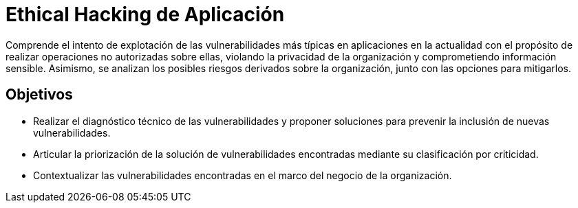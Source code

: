 :slug: ethical-hacking-aplicacion/
:description: TODO
:keywords: TODO

= Ethical Hacking de Aplicación

Comprende el intento de explotación de las vulnerabilidades más típicas en aplicaciones en la actualidad con el propósito de realizar operaciones no autorizadas sobre ellas, violando la privacidad de la organización y comprometiendo información sensible. Asimismo, se analizan los posibles riesgos derivados sobre la organización, junto con las opciones para mitigarlos.

== Objetivos

* Realizar el diagnóstico técnico de las vulnerabilidades y proponer soluciones para prevenir la inclusión de nuevas vulnerabilidades.
* Articular la priorización de la solución de vulnerabilidades encontradas mediante su clasificación por criticidad.
* Contextualizar las vulnerabilidades encontradas en el marco del negocio de la organización.
